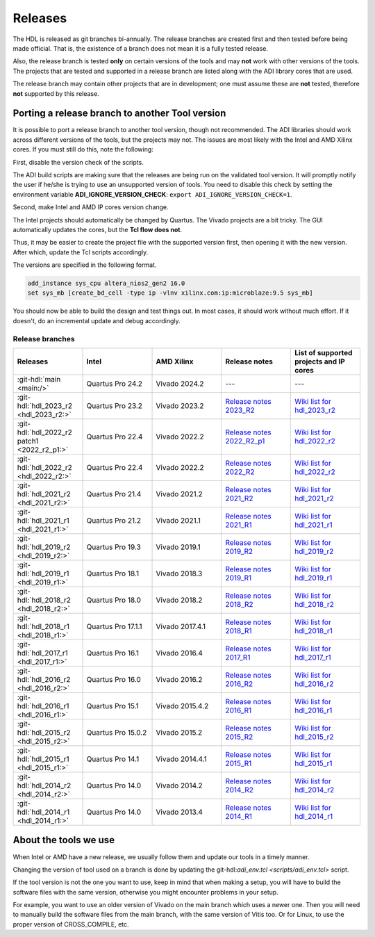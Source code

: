 .. _releases:

Releases
===============================================================================

The HDL is released as git branches bi-annually. The release branches
are created first and then tested before being made official. That is,
the existence of a branch does not mean it is a fully tested release.

Also, the release branch is tested **only** on certain versions of the tools
and may **not** work with other versions of the tools.
The projects that are tested and supported in a release branch are listed
along with the ADI library cores that are used.

The release branch may contain other projects that are in development;
one must assume these are **not** tested, therefore **not** supported by
this release.

Porting a release branch to another Tool version
-------------------------------------------------------------------------------

It is possible to port a release branch to another tool version, though
not recommended. The ADI libraries should work across different versions
of the tools, but the projects may not. The issues are most likely with
the Intel and AMD Xilinx cores. If you must still do this, note the
following:

First, disable the version check of the scripts.

The ADI build scripts are making sure that the releases are being run on
the validated tool version. It will promptly notify the user if he/she is
trying to use an unsupported version of tools. You need to disable
this check by setting the environment variable **ADI_IGNORE_VERSION_CHECK**:
``export ADI_IGNORE_VERSION_CHECK=1``.

Second, make Intel and AMD IP cores version change.

The Intel projects should automatically be changed by Quartus. The
Vivado projects are a bit tricky. The GUI automatically updates the
cores, but the **Tcl flow does not**.

Thus, it may be easier to create the project file with the supported version
first, then opening it with the new version.
After which, update the Tcl scripts accordingly.

The versions are specified in the following format.

.. code-block:: tcl

   add_instance sys_cpu altera_nios2_gen2 16.0
   set sys_mb [create_bd_cell -type ip -vlnv xilinx.com:ip:microblaze:9.5 sys_mb]

You should now be able to build the design and test things out. In most
cases, it should work without much effort. If it doesn't, do an
incremental update and debug accordingly.

Release branches
^^^^^^^^^^^^^^^^^^^^^^^^^^^^^^^^^^^^^^^^^^^^^^^^^^^^^^^^^^^^^^^^^^^^^^^^^^^^^^^

.. list-table::
   :widths: 20 20 20 20 20
   :header-rows: 1

   * - Releases
     - Intel
     - AMD Xilinx
     - Release notes
     - List of supported projects and IP cores
   * - :git-hdl:`main <main:/>`
     - Quartus Pro 24.2
     - Vivado 2024.2
     - ---
     - ---
   * - :git-hdl:`hdl_2023_r2 <hdl_2023_r2:>`
     - Quartus Pro 23.2
     - Vivado 2023.2
     - `Release notes 2023_R2 <https://github.com/analogdevicesinc/hdl/releases/tag/2023_R2>`_
     - `Wiki list for hdl_2023_r2 <https://wiki.analog.com/resources/fpga/docs/hdl/downloads_2023_r2>`_
   * - :git-hdl:`hdl_2022_r2 patch1 <2022_r2_p1:>`
     - Quartus Pro 22.4
     - Vivado 2022.2
     - `Release notes 2022_R2_p1 <https://github.com/analogdevicesinc/hdl/releases/tag/2022_r2_p1>`__
     - `Wiki list for hdl_2022_r2 <https://wiki.analog.com/resources/fpga/docs/hdl/downloads_2022_r2>`_
   * - :git-hdl:`hdl_2022_r2 <hdl_2022_r2:>`
     - Quartus Pro 22.4
     - Vivado 2022.2
     - `Release notes 2022_R2 <https://github.com/analogdevicesinc/hdl/releases/tag/2022_R2>`_
     - `Wiki list for hdl_2022_r2 <https://wiki.analog.com/resources/fpga/docs/hdl/downloads_2022_r2>`_
   * - :git-hdl:`hdl_2021_r2 <hdl_2021_r2:>`
     - Quartus Pro 21.4
     - Vivado 2021.2
     - `Release notes 2021_R2 <https://github.com/analogdevicesinc/hdl/releases/tag/2021_R2>`_
     - `Wiki list for hdl_2021_r2 <https://wiki.analog.com/resources/fpga/docs/hdl/downloads_2021_r2>`_
   * - :git-hdl:`hdl_2021_r1 <hdl_2021_r1:>`
     - Quartus Pro 21.2
     - Vivado 2021.1
     - `Release notes 2021_R1 <https://github.com/analogdevicesinc/hdl/releases/tag/2021_R1>`_
     - `Wiki list for hdl_2021_r1 <https://wiki.analog.com/resources/fpga/docs/hdl/downloads_2021_r1>`_
   * - :git-hdl:`hdl_2019_r2 <hdl_2019_r2:>`
     - Quartus Pro 19.3
     - Vivado 2019.1
     - `Release notes 2019_R2 <https://github.com/analogdevicesinc/hdl/releases/tag/2019_R2>`_
     - `Wiki list for hdl_2019_r2 <https://wiki.analog.com/resources/fpga/docs/hdl/downloads_2019_r2>`_
   * - :git-hdl:`hdl_2019_r1 <hdl_2019_r1:>`
     - Quartus Pro 18.1
     - Vivado 2018.3
     - `Release notes 2019_R1 <https://github.com/analogdevicesinc/hdl/releases/tag/2019_R1>`_
     - `Wiki list for hdl_2019_r1 <https://wiki.analog.com/resources/fpga/docs/hdl/downloads_2019_r1>`_
   * - :git-hdl:`hdl_2018_r2 <hdl_2018_r2:>`
     - Quartus Pro 18.0
     - Vivado 2018.2
     - `Release notes 2018_R2 <https://github.com/analogdevicesinc/hdl/releases/tag/2018_R2>`_
     - `Wiki list for hdl_2018_r2 <https://wiki.analog.com/resources/fpga/docs/hdl/downloads_2018_r2>`_
   * - :git-hdl:`hdl_2018_r1 <hdl_2018_r1:>`
     - Quartus Pro 17.1.1
     - Vivado 2017.4.1
     - `Release notes 2018_R1 <https://github.com/analogdevicesinc/hdl/releases/tag/2018_R1>`_
     - `Wiki list for hdl_2018_r1 <https://wiki.analog.com/resources/fpga/docs/hdl/downloads_2018_r1>`_
   * - :git-hdl:`hdl_2017_r1 <hdl_2017_r1:>`
     - Quartus Pro 16.1
     - Vivado 2016.4
     - `Release notes 2017_R1 <https://github.com/analogdevicesinc/hdl/releases/tag/2017_R1>`_
     - `Wiki list for hdl_2017_r1 <https://wiki.analog.com/resources/fpga/docs/hdl/downloads_2017_r1>`_
   * - :git-hdl:`hdl_2016_r2 <hdl_2016_r2:>`
     - Quartus Pro 16.0
     - Vivado 2016.2
     - `Release notes 2016_R2 <https://github.com/analogdevicesinc/hdl/releases/tag/2016_R2>`_
     - `Wiki list for hdl_2016_r2 <https://wiki.analog.com/resources/fpga/docs/hdl/downloads_2016_r2>`_
   * - :git-hdl:`hdl_2016_r1 <hdl_2016_r1:>`
     - Quartus Pro 15.1
     - Vivado 2015.4.2
     - `Release notes 2016_R1 <https://github.com/analogdevicesinc/hdl/releases/tag/2016_R1>`_
     - `Wiki list for hdl_2016_r1 <https://wiki.analog.com/resources/fpga/docs/hdl/downloads_2016_r1>`_
   * - :git-hdl:`hdl_2015_r2 <hdl_2015_r2:>`
     - Quartus Pro 15.0.2
     - Vivado 2015.2
     - `Release notes 2015_R2 <https://github.com/analogdevicesinc/hdl/releases/tag/2015_R2>`_
     - `Wiki list for hdl_2015_r2 <https://wiki.analog.com/resources/fpga/docs/hdl/downloads_2015_r2>`_
   * - :git-hdl:`hdl_2015_r1 <hdl_2015_r1:>`
     - Quartus Pro 14.1
     - Vivado 2014.4.1
     - `Release notes 2015_R1 <https://github.com/analogdevicesinc/hdl/releases/tag/2015_R1>`_
     - `Wiki list for hdl_2015_r1 <https://wiki.analog.com/resources/fpga/docs/hdl/downloads_2015_r1>`_
   * - :git-hdl:`hdl_2014_r2 <hdl_2014_r2:>`
     - Quartus Pro 14.0
     - Vivado 2014.2
     - `Release notes 2014_R2 <https://github.com/analogdevicesinc/hdl/releases/tag/2014_R2>`_
     - `Wiki list for hdl_2014_r2 <https://wiki.analog.com/resources/fpga/docs/hdl/downloads_2014_r2>`_
   * - :git-hdl:`hdl_2014_r1 <hdl_2014_r1:>`
     - Quartus Pro 14.0
     - Vivado 2013.4
     - `Release notes 2014_R1 <https://github.com/analogdevicesinc/hdl/releases/tag/2014_R1>`_
     - `Wiki list for hdl_2014_r1 <https://wiki.analog.com/resources/fpga/docs/hdl/downloads_2014_r1>`_


About the tools we use
-------------------------------------------------------------------------------

When Intel or AMD have a new release, we usually follow them and update our
tools in a timely manner.

Changing the version of tool used on a branch is done by updating the
git-hdl:`adi_env.tcl <scripts/adi_env.tcl>` script.

If the tool version is not the one you want to use, keep in mind that when
making a setup, you will have to build the software files with the same
version, otherwise you might encounter problems in your setup.

For example, you want to use an older version of Vivado on the main branch
which uses a newer one. Then you will need to manually build the software
files from the main branch, with the same version of Vitis too. Or for
Linux, to use the proper version of CROSS_COMPILE, etc.
